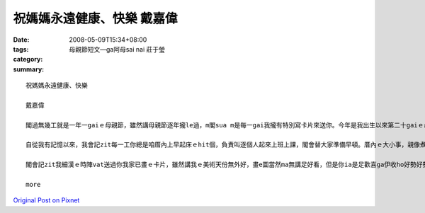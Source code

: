 祝媽媽永遠健康、快樂    戴嘉偉
###########################################

:date: 2008-05-09T15:34+08:00
:tags: 
:category: 母親節短文—ga阿母sai nai  莊于瑩
:summary: 


:: 

  祝媽媽永遠健康、快樂

  戴嘉偉

  閣過無幾工就是一年一gaiｅ母親節，雖然講母親節逐年攏le過，m閣sua m是每一gai我攏有特別寫卡片來送你。今年是我出生以來第二十gaiｅ母親節，ma是一個特殊ｅ日子，趁著一gaiｅ機會，我想veh好好仔來感謝你這二十年來辛勞ｅ照顧。

  自從我有記憶以來，我會記zit每一工你總是咱厝內上早起床ｅhit個，負責叫逐個人起來上班上課，閣會替大家準備早頓。厝內ｅ大小事，親像煮飯、拚掃、洗衫、洗碗，你ma攏棄嫌ｅ往身上擔。無論透風落雨，你ma攏會陪我去坐車去學校讀冊，ui小學gau高中，無due一工無來。雖然你zit個人替逐個做ziah濟代誌，但是你從來mvat講過半句怨氣ｅ話。你對阮每一個人ｅ付出，絕對值得阮對你ｅ感謝。

  閣會記zit我細漢ｅ時陣vat送過你我家已畫ｅ卡片，雖然講我ｅ美術天份無外好，畫e圖當然ma無講足好看，但是你ia是足歡喜ga伊收ho好勢好勢，到今仔日閣edang teh出來欣賞。猶閣有一gai我用考試考滿分e獎勵去換zit個edang放音樂ｅ珠寶keh仔當做li物送你，看著你收diorh了後歡喜ｅ心情，我ma感覺非常快樂。你就是ziah ni a ho人歡喜，ziah ni a 得人尊重。zimma我已經大漢，ma已經讀ga大學，vedang像以前按呢di厝ho你照顧為你分憂，但是di zit個特別e日子，我ia是袂祝福你母親節快樂，有你辛勞ｅ照顧，ziah有阮今仔日ｅ成就。感謝你對阮ｅ養育之恩，雖然阮 zimma iau無能力趁錢來ga恁友孝，但是有一工我一定ｅ好好仔來ga恁照顧，盡著身為子女應盡ｅ責任，ma祝福你永遠健康、永遠快樂。

  more


`Original Post on Pixnet <http://daiqi007.pixnet.net/blog/post/17434419>`_